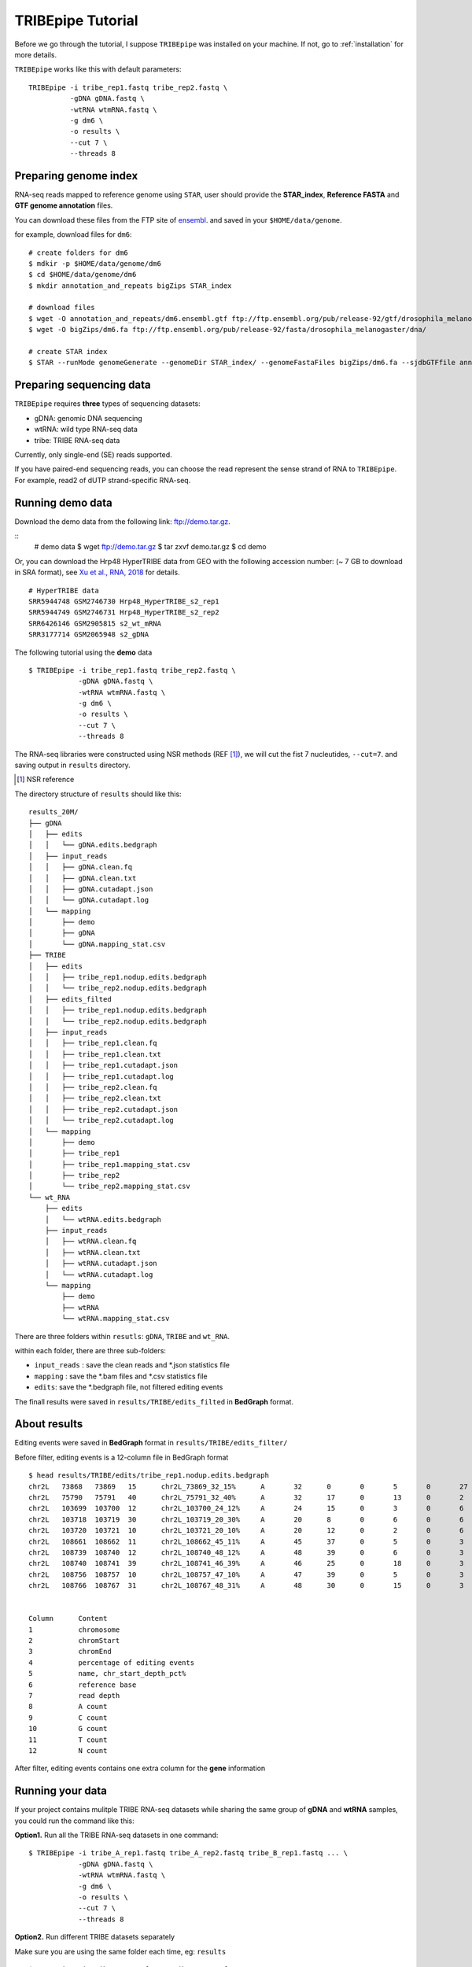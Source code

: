 .. _tutorial:


TRIBEpipe Tutorial
===================

Before we go through the tutorial, I suppose ``TRIBEpipe`` was installed on your machine. If not, go to :ref:`installation` for more details.

``TRIBEpipe`` works like this with default parameters:

::

    TRIBEpipe -i tribe_rep1.fastq tribe_rep2.fastq \
              -gDNA gDNA.fastq \
              -wtRNA wtmRNA.fastq \
              -g dm6 \
              -o results \
              --cut 7 \
              --threads 8


Preparing genome index
-----------------------

RNA-seq reads mapped to reference genome using ``STAR``, user should provide the **STAR_index**, **Reference FASTA** and **GTF genome annotation** files.

You can download these files from the FTP site of ensembl_. and saved in your ``$HOME/data/genome``.

for example, download files for ``dm6``:

::

    # create folders for dm6
    $ mdkir -p $HOME/data/genome/dm6
    $ cd $HOME/data/genome/dm6
    $ mkdir annotation_and_repeats bigZips STAR_index

    # download files
    $ wget -O annotation_and_repeats/dm6.ensembl.gtf ftp://ftp.ensembl.org/pub/release-92/gtf/drosophila_melanogaster
    $ wget -O bigZips/dm6.fa ftp://ftp.ensembl.org/pub/release-92/fasta/drosophila_melanogaster/dna/

    # create STAR index
    $ STAR --runMode genomeGenerate --genomeDir STAR_index/ --genomeFastaFiles bigZips/dm6.fa --sjdbGTFfile annotation_and_repeats/dm6.ensembl.gtf --runThreadN 8

.. _ensembl: http://asia.ensembl.org/info/data/ftp/index.html


Preparing sequencing data
---------------------------

``TRIBEpipe`` requires **three** types of sequencing datasets:

- gDNA: genomic DNA sequencing 

- wtRNA: wild type RNA-seq data

- tribe: TRIBE RNA-seq data

Currently, only single-end (SE) reads supported.

If you have paired-end sequencing reads, you can choose the read represent the sense strand of RNA to ``TRIBEpipe``. For example, read2 of dUTP strand-specific RNA-seq.


Running demo data
------------------

Download the demo data from the following link: ftp://demo.tar.gz. 

:: 
    # demo data
    $ wget ftp://demo.tar.gz
    $ tar zxvf demo.tar.gz
    $ cd demo

Or, you can download the Hrp48 HyperTRIBE data from GEO with the following accession number:
(~ 7 GB to download in SRA format), see `Xu et al., RNA, 2018`_ for details.

.. _`Xu et al., RNA, 2018`: http://rnajournal.cshlp.org/content/24/2/173.long

::

    # HyperTRIBE data 
    SRR5944748 GSM2746730 Hrp48_HyperTRIBE_s2_rep1
    SRR5944749 GSM2746731 Hrp48_HyperTRIBE_s2_rep2
    SRR6426146 GSM2905815 s2_wt_mRNA
    SRR3177714 GSM2065948 s2_gDNA

The following tutorial using the **demo** data

:: 

    $ TRIBEpipe -i tribe_rep1.fastq tribe_rep2.fastq \
                -gDNA gDNA.fastq \
                -wtRNA wtmRNA.fastq \
                -g dm6 \
                -o results \
                --cut 7 \
                --threads 8

The RNA-seq libraries were constructed using NSR methods (REF [#]_), we will cut the fist 7 nucleutides, ``--cut=7``. and saving output in ``results`` directory.

.. [#] NSR reference

The directory structure of ``results`` should like this:

::

    results_20M/
    ├── gDNA
    │   ├── edits
    │   │   └── gDNA.edits.bedgraph
    │   ├── input_reads
    │   │   ├── gDNA.clean.fq
    │   │   ├── gDNA.clean.txt
    │   │   ├── gDNA.cutadapt.json
    │   │   └── gDNA.cutadapt.log
    │   └── mapping
    │       ├── demo
    │       ├── gDNA
    │       └── gDNA.mapping_stat.csv
    ├── TRIBE
    │   ├── edits
    │   │   ├── tribe_rep1.nodup.edits.bedgraph
    │   │   └── tribe_rep2.nodup.edits.bedgraph
    │   ├── edits_filted
    │   │   ├── tribe_rep1.nodup.edits.bedgraph
    │   │   └── tribe_rep2.nodup.edits.bedgraph
    │   ├── input_reads
    │   │   ├── tribe_rep1.clean.fq
    │   │   ├── tribe_rep1.clean.txt
    │   │   ├── tribe_rep1.cutadapt.json
    │   │   ├── tribe_rep1.cutadapt.log
    │   │   ├── tribe_rep2.clean.fq
    │   │   ├── tribe_rep2.clean.txt
    │   │   ├── tribe_rep2.cutadapt.json
    │   │   └── tribe_rep2.cutadapt.log
    │   └── mapping
    │       ├── demo
    │       ├── tribe_rep1
    │       ├── tribe_rep1.mapping_stat.csv
    │       ├── tribe_rep2
    │       └── tribe_rep2.mapping_stat.csv
    └── wt_RNA
        ├── edits
        │   └── wtRNA.edits.bedgraph
        ├── input_reads
        │   ├── wtRNA.clean.fq
        │   ├── wtRNA.clean.txt
        │   ├── wtRNA.cutadapt.json
        │   └── wtRNA.cutadapt.log
        └── mapping
            ├── demo
            ├── wtRNA
            └── wtRNA.mapping_stat.csv


There are three folders within ``resutls``: ``gDNA``, ``TRIBE`` and ``wt_RNA``.


within each folder, there are three sub-folders:

- ``input_reads`` : save the clean reads and \*.json statistics file 

- ``mapping`` : save the \*.bam files and \*.csv statistics file  

- ``edits``: save the \*.bedgraph file, not filtered editing events  

The finall results were saved in ``results/TRIBE/edits_filted`` in **BedGraph** format.



About results
---------------

Editing events were saved in **BedGraph** format in ``results/TRIBE/edits_filter/``

Before filter, editing events is a 12-column file in BedGraph format

::

    $ head results/TRIBE/edits/tribe_rep1.nodup.edits.bedgraph
    chr2L   73868   73869   15      chr2L_73869_32_15%      A       32      0       0       5       0       27
    chr2L   75790   75791   40      chr2L_75791_32_40%      A       32      17      0       13      0       2
    chr2L   103699  103700  12      chr2L_103700_24_12%     A       24      15      0       3       0       6
    chr2L   103718  103719  30      chr2L_103719_20_30%     A       20      8       0       6       0       6
    chr2L   103720  103721  10      chr2L_103721_20_10%     A       20      12      0       2       0       6
    chr2L   108661  108662  11      chr2L_108662_45_11%     A       45      37      0       5       0       3
    chr2L   108739  108740  12      chr2L_108740_48_12%     A       48      39      0       6       0       3
    chr2L   108740  108741  39      chr2L_108741_46_39%     A       46      25      0       18      0       3
    chr2L   108756  108757  10      chr2L_108757_47_10%     A       47      39      0       5       0       3
    chr2L   108766  108767  31      chr2L_108767_48_31%     A       48      30      0       15      0       3


    Column      Content
    1           chromosome
    2           chromStart
    3           chromEnd
    4           percentage of editing events
    5           name, chr_start_depth_pct%
    6           reference base
    7           read depth
    8           A count
    9           C count
    10          G count
    11          T count
    12          N count


After filter, editing events contains one extra column for the **gene** information


Running your data
-------------------

If your project contains mulitple TRIBE RNA-seq datasets while sharing the same group of **gDNA** and **wtRNA** samples, you could run the command like this:


**Option1.** Run all the TRIBE RNA-seq datasets in one command:

::
    
    $ TRIBEpipe -i tribe_A_rep1.fastq tribe_A_rep2.fastq tribe_B_rep1.fastq ... \
                -gDNA gDNA.fastq \
                -wtRNA wtmRNA.fastq \
                -g dm6 \
                -o results \
                --cut 7 \
                --threads 8


**Option2.** Run different TRIBE datasets separately

Make sure you are using the same folder each time, eg: ``results``

::

    $ TRIBEpipe -i tribe_A_rep1.fastq tribe_A_rep2.fastq \
                -gDNA gDNA.fastq \
                -wtRNA wtmRNA.fastq \
                -g dm6 \
                -o results \
                --cut 7 \
                --threads 8

    $ TRIBEpipe -i tribe_B_rep1.fastq tribe_B_rep2.fastq \
                -gDNA gDNA.fastq \
                -wtRNA wtmRNA.fastq \
                -g dm6 \
                -o results \
                --cut 7 \
                --threads 8

